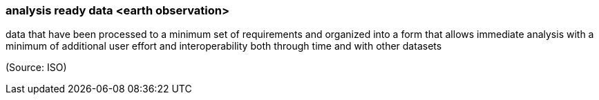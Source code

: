 === analysis ready data <earth observation>

data that have been processed to a minimum set of requirements and organized into a form that allows immediate analysis with a minimum of additional user effort and interoperability both through time and with other datasets

(Source: ISO)

